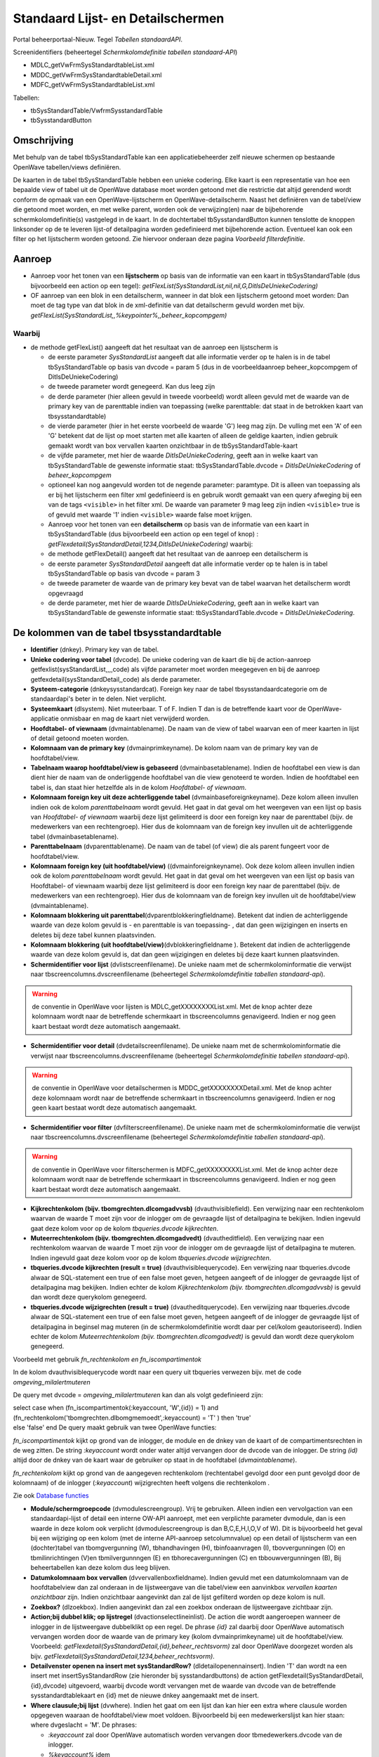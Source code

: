 Standaard Lijst- en Detailschermen
==================================

Portal beheerportaal-Nieuw. Tegel *Tabellen standaardAPI*.

Screenidentifiers (beheertegel *Schermkolomdefinitie tabellen
standaard-API*)

-  MDLC_getVwFrmSysStandardtableList.xml
-  MDDC_getVwFrmSysStandardtableDetail.xml
-  MDFC_getVwFrmSysStandardtableList.xml

Tabellen:

-  tbSysStandardTable/VwfrmSysstandardTable
-  tbSysstandardButton

Omschrijving
------------

Met behulp van de tabel tbSysStandardTable kan een applicatiebeheerder
zelf nieuwe schermen op bestaande OpenWave tabellen/views definiëren.

De kaarten in de tabel tbSysStandardTable hebben een unieke codering.
Elke kaart is een representatie van hoe een bepaalde view of tabel uit
de OpenWave database moet worden getoond met die restrictie dat altijd
gerenderd wordt conform de opmaak van een OpenWave-lijstscherm en
OpenWave-detailscherm. Naast het definiëren van de tabel/view die
getoond moet worden, en met welke parent, worden ook de verwijzing(en)
naar de bijbehorende schermkolomdefinitie(s) vastgelegd in de kaart. In
de dochtertabel tbSysstandardButton kunnen tenslotte de knoppen
linksonder op de te leveren lijst-of detailpagina worden gedefinieerd
met bijbehorende action. Eventueel kan ook een filter op het lijstscherm
worden getoond. Zie hiervoor onderaan deze pagina *Voorbeeld
filterdefinitie*.

Aanroep
-------

-  Aanroep voor het tonen van een **lijstscherm** op basis van de
   informatie van een kaart in tbSysStandardTable (dus bijvoorbeeld een
   action op een tegel):
   *getFlexList(SysStandardList,nil,nil,G,DitIsDeUniekeCodering)*
-  OF aanroep van een blok in een detailscherm, wanneer in dat blok een
   lijstscherm getoond moet worden: Dan moet de tag type van dat blok in
   de xml-definitie van dat detailscherm gevuld worden met bijv.
   *getFlexList(SysStandardList,,%keypointer%,,beheer_kopcompgem)*

Waarbij
~~~~~~~

-  de methode getFlexList() aangeeft dat het resultaat van de aanroep
   een lijstscherm is

   -  de eerste parameter *SysStandardList* aangeeft dat alle informatie
      verder op te halen is in de tabel tbSysStandardTable op basis van
      dvcode = param 5 (dus in de voorbeeldaanroep beheer_kopcompgem of
      DitIsDeUniekeCodering)
   -  de tweede parameter wordt genegeerd. Kan dus leeg zijn
   -  de derde parameter (hier alleen gevuld in tweede voorbeeld) wordt
      alleen gevuld met de waarde van de primary key van de parenttable
      indien van toepassing (welke parenttable: dat staat in de
      betrokken kaart van tbsysstandardtable)
   -  de vierde parameter (hier in het eerste voorbeeld de waarde 'G')
      leeg mag zijn. De vulling met een 'A' of een 'G' betekent dat de
      lijst op moet starten met alle kaarten of alleen de geldige
      kaarten, indien gebruik gemaakt wordt van box vervallen kaarten
      onzichtbaar in de tbSysStandardTable-kaart
   -  de vijfde parameter, met hier de waarde *DitIsDeUniekeCodering*,
      geeft aan in welke kaart van tbSysStandardTable de gewenste
      informatie staat: tbSysStandardTable.dvcode =
      *DitIsDeUniekeCodering* of *beheer_kopcompgem*
   -  optioneel kan nog aangevuld worden tot de negende parameter:
      paramtype. Dit is alleen van toepassing als er bij het lijstscherm
      een filter xml gedefinieerd is en gebruik wordt gemaakt van een
      query afweging bij een van de tags ``<visible>`` in het filter
      xml. De waarde van parameter 9 mag leeg zijn indien ``<visible>``
      true is of gevuld met waarde '1' indien ``<visible>`` waarde false
      moet krijgen.
   -  Aanroep voor het tonen van een **detailscherm** op basis van de
      informatie van een kaart in tbSysStandardTable (dus bijvoorbeeld
      een action op een tegel of knop) :
      *getFlexdetail(SysStandardDetail,1234,DitIsDeUniekeCodering)*
      waarbij:
   -  de methode getFlexDetail() aangeeft dat het resultaat van de
      aanroep een detailscherm is
   -  de eerste parameter *SysStandardDetail* aangeeft dat alle
      informatie verder op te halen is in tabel tbSysStandardTable op
      basis van dvcode = param 3
   -  de tweede parameter de waarde van de primary key bevat van de
      tabel waarvan het detailscherm wordt opgevraagd
   -  de derde parameter, met hier de waarde *DitIsDeUniekeCodering*,
      geeft aan in welke kaart van tbSysStandardTable de gewenste
      informatie staat: tbSysStandardTable.dvcode =
      *DitIsDeUniekeCodering*.

De kolommen van de tabel tbsysstandardtable
-------------------------------------------

-  **Identifier** (dnkey). Primary key van de tabel.
-  **Unieke codering voor tabel** (dvcode). De unieke codering van de
   kaart die bij de action-aanroep getfexlist(sysStandardList,,,,code)
   als vijfde parameter moet worden meegegeven en bij de aanroep
   getfexdetail(sysStandardDetail,,code) als derde parameter.
-  **Systeem-categorie** (dnkeysysstandardcat). Foreign key naar de
   tabel tbsysstandaardcategorie om de standaardapi's beter in te delen.
   Niet verplicht.
-  **Systeemkaart** (dlsystem). Niet muteerbaar. T of F. Indien T dan is
   de betreffende kaart voor de OpenWave-applicatie onmisbaar en mag de
   kaart niet verwijderd worden.
-  **Hoofdtabel- of viewnaam** (dvmaintablename). De naam van de view of
   tabel waarvan een of meer kaarten in lijst of detail getoond moeten
   worden.
-  **Kolomnaam van de primary key** (dvmainprimkeyname). De kolom naam
   van de primary key van de hoofdtabel/view.
-  **Tabelnaam waarop hoofdtabel/view is gebaseerd**
   (dvmainbasetablename). Indien de hoofdtabel een view is dan dient
   hier de naam van de onderliggende hoofdtabel van die view genoteerd
   te worden. Indien de hoofdtabel een tabel is, dan staat hier
   hetzelfde als in de kolom *Hoofdtabel- of viewnaam*.
-  **Kolomnaam foreign key uit deze achterliggende tabel**
   (dvmainbaseforeignkeyname). Deze kolom alleen invullen indien ook de
   kolom *parenttabelnaam* wordt gevuld. Het gaat in dat geval om het
   weergeven van een lijst op basis van *Hoofdtabel- of viewnaam*
   waarbij deze lijst gelimiteerd is door een foreign key naar de
   parenttabel (bijv. de medewerkers van een rechtengroep). Hier dus de
   kolomnaam van de foreign key invullen uit de achterliggende tabel
   (dvmainbasetablename).
-  **Parenttabelnaam** (dvparenttablename). De naam van de tabel (of
   view) die als parent fungeert voor de hoofdtabel/view.
-  **Kolomnaam foreign key (uit hoofdtabel/view)**
   ((dvmainforeignkeyname). Ook deze kolom alleen invullen indien ook de
   kolom *parenttabelnaam* wordt gevuld. Het gaat in dat geval om het
   weergeven van een lijst op basis van Hoofdtabel- of viewnaam waarbij
   deze lijst gelimiteerd is door een foreign key naar de parenttabel
   (bijv. de medewerkers van een rechtengroep). Hier dus de kolomnaam
   van de foreign key invullen uit de hoofdtabel/view (dvmaintablename).
-  **Kolomnaam blokkering uit
   parenttabel**\ (dvparentblokkeringfieldname). Betekent dat indien de
   achterliggende waarde van deze kolom gevuld is - en parenttable is
   van toepassing- , dat dan geen wijzigingen en inserts en deletes bij
   deze tabel kunnen plaatsvinden.
-  **Kolomnaam blokkering (uit
   hoofdtabel/view)**\ (dvblokkeringfieldname ). Betekent dat indien de
   achterliggende waarde van deze kolom gevuld is, dat dan geen
   wijzigingen en deletes bij deze kaart kunnen plaatsvinden.
-  **Schermidentifier voor lijst** (dvlistscreenfilename). De unieke
   naam met de schermkolominformatie die verwijst naar
   tbscreencolumns.dvscreenfilename (beheertegel *Schermkolomdefinitie
   tabellen standaard-api*).

..

.. warning::
   de conventie in OpenWave voor lijsten is
   MDLC_getXXXXXXXXList.xml. Met de knop achter deze kolomnaam wordt
   naar de betreffende schermkaart in tbscreencolumns genavigeerd.
   Indien er nog geen kaart bestaat wordt deze automatisch aangemaakt.

-  **Schermidentifier voor detail** (dvdetailscreenfilename). De unieke
   naam met de schermkolominformatie die verwijst naar
   tbscreencolumns.dvscreenfilename (beheertegel *Schermkolomdefinitie
   tabellen standaard-api*).

..

.. warning::
   de conventie in OpenWave voor detailschermen
   is MDDC_getXXXXXXXXDetail.xml. Met de knop achter deze kolomnaam
   wordt naar de betreffende schermkaart in tbscreencolumns genavigeerd.
   Indien er nog geen kaart bestaat wordt deze automatisch aangemaakt.

-  **Schermidentifier voor filter** (dvfilterscreenfilename). De unieke
   naam met de schermkolominformatie die verwijst naar
   tbscreencolumns.dvscreenfilename (beheertegel *Schermkolomdefinitie
   tabellen standaard-api*).

..

.. warning::
   de conventie in OpenWave voor filterschermen
   is MDFC_getXXXXXXXXList.xml. Met de knop achter deze kolomnaam wordt
   naar de betreffende schermkaart in tbscreencolumns genavigeerd.
   Indien er nog geen kaart bestaat wordt deze automatisch aangemaakt.

-  **Kijkrechtenkolom (bijv. tbomgrechten.dlcomgadvvsb)**
   (dvauthvisiblefield). Een verwijzing naar een rechtenkolom waarvan de
   waarde T moet zijn voor de inlogger om de gevraagde lijst of
   detailpagina te bekijken. Indien ingevuld gaat deze kolom voor op de
   kolom *tbqueries.dvcode kijkrechten*.
-  **Muteerrechtenkolom (bijv. tbomgrechten.dlcomgadvedt)**
   (dvautheditfield). Een verwijzing naar een rechtenkolom waarvan de
   waarde T moet zijn voor de inlogger om de gevraagde lijst of
   detailpagina te muteren. Indien ingevuld gaat deze kolom voor op de
   kolom *tbqueries.dvcode wijzigrechten*.
-  **tbqueries.dvcode kijkrechten (result = true)**
   (dvauthvisiblequerycode). Een verwijzing naar tbqueries.dvcode alwaar
   de SQL-statement een true of een false moet geven, hetgeen aangeeft
   of de inlogger de gevraagde lijst of detailpagina mag bekijken.
   Indien echter de kolom *Kijkrechtenkolom (bijv.
   tbomgrechten.dlcomgadvvsb)* is gevuld dan wordt deze querykolom
   genegeerd.
-  **tbqueries.dvcode wijzigrechten (result = true)**
   (dvautheditquerycode). Een verwijzing naar tbqueries.dvcode alwaar de
   SQL-statement een true of een false moet geven, hetgeen aangeeft of
   de inlogger de gevraagde lijst of detailpagina in beginsel mag
   muteren (in de schermkolomdefinitie wordt daar per cel/kolom
   geautoriseerd). Indien echter de kolom *Muteerrechtenkolom (bijv.
   tbomgrechten.dlcomgadvedt)* is gevuld dan wordt deze querykolom
   genegeerd.

Voorbeeld met gebruik *fn_rechtenkolom en fn_iscompartimentok*

In de kolom dvauthvisiblequerycode wordt naar een query uit tbqueries
verwezen bijv. met de code *omgeving_milalertmuteren*

De query met dvcode = *omgeving_milalertmuteren* kan dan als volgt
gedefinieerd zijn:

| select case when (fn_iscompartimentok(:keyaccount, 'W',{id}) = 1) and
  (fn_rechtenkolom('tbomgrechten.dlbomgmemoedt',:keyaccount) = 'T' )
  then 'true'
| else 'false' end De query maakt gebruik van twee OpenWave functies:

*fn_iscompartimentok* kijkt op grond van de inlogger, de module en de
dnkey van de kaart of de compartimentsrechten in de weg zitten. De
string *:keyaccount* wordt onder water altijd vervangen door de dvcode
van de inlogger. De string *(id)* altijd door de dnkey van de kaart waar
de gebruiker op staat in de hoofdtabel (*dvmaintablename*).

*fn_rechtenkolom* kijkt op grond van de aangegeven rechtenkolom
(rechtentabel gevolgd door een punt gevolgd door de kolomnaam) of de
inlogger (*:keyaccount*) wijzigrechten heeft volgens die rechtenkolom .

Zie ook `Database
functies </docs/instellen_inrichten/openwave_database-functies.md>`__

-  **Module/schermgroepcode** (dvmodulescreengroup). Vrij te gebruiken.
   Alleen indien een vervolgaction van een standaardapi-lijst of detail
   een interne OW-API aanroept, met een verplichte parameter dvmodule,
   dan is een waarde in deze kolom ook verplicht (dvmodulescreengroup is
   dan B,C,E,H,I,O,V of W). Dit is bijvoorbeeld het geval bij een
   wijziging op een kolom (met de interne API-aanroep setcolumnvalue) op
   een detail of lijstscherm van een (dochter)tabel van tbomgvergunning
   (W), tbhandhavingen (H), tbinfoaanvragen (I), tbovvergunningen (O) en
   tbmilinrichtingen (V)en tbmilvergunnngen (E) en tbhorecavergunningen
   (C) en tbbouwvergunningen (B), Bij beheertabellen kan deze kolom dus
   leeg blijven.
-  **Datumkolomnaam box vervallen** (dvvervallenboxfieldname). Indien
   gevuld met een datumkolomnaam van de hoofdtabelview dan zal onderaan
   in de lijstweergave van die tabel/view een aanvinkbox *vervallen
   kaarten onzichtbaar* zijn. Indien onzichtbaar aangevinkt dan zal de
   lijst gefilterd worden op deze kolom is null.
-  **Zoekbox?** (dlzoekbox). Indien aangevinkt dan zal een zoekbox
   onderaan de lijstweergave zichtbaar zijn.
-  **Action;bij dubbel klik; op lijstregel** (dvactionselectlineinlist).
   De action die wordt aangeroepen wanneer de inlogger in de
   lijstweergave dubbelklikt op een regel. De phrase *{id}* zal daarbij
   door OpenWave automatisch vervangen worden door de waarde van de
   primary key (kolom dvmainprimkeyname) uit de hoofdtabel/view.
   Voorbeeld: *getFlexdetail(SysStandardDetail,{id},beheer_rechtsvorm)*
   zal door OpenWave doorgezet worden als bijv.
   *getFlexdetail(SysStandardDetail,1234,beheer_rechtsvorm)*.
-  **Detailvenster openen na insert met sysStandardRow?**
   (dldetailopenennainsert). Indien 'T' dan wordt na een insert met
   insertSysStandardRow (zie hieronder bij sysstandardbuttons) de action
   getFlexdetail(SysStandardDetail,{id},dvcode) uitgevoerd, waarbij
   dvcode wordt vervangen met de waarde van dvcode van de betreffende
   sysstandardtablekaart en {id} met de nieuwe dnkey aangemaakt met de
   insert.
-  **Where clausule;bij lijst** (dvwhere). Indien het gaat om een lijst
   dan kan hier een extra where clausule worden opgegeven waaraan de
   hoofdtabel/view moet voldoen. Bijvoorbeeld bij een medewerkerslijst
   kan hier staan: where dvgeslacht = 'M'. De phrases:

   -  *:keyaccount* zal door OpenWave automatisch worden vervangen door
      tbmedewerkers.dvcode van de inlogger.
   -  *%keyaccount%* idem
   -  *%inlogger%* idem
   -  *%keyparent%* met de primary key van de bovenliggende tabel indien
      de standaardlijst wordt aangeroepen in een blok vanuit een
      detailscherm

Uitgewerkt voorbeeld
--------------------

Een tegel in het beheerportaal waarmee een lijst van rechtengroepen kan
worden opgeroepen, waarbij doorgeklikt kan worden naar een detailscherm
van een rechtengroep en waarbij in dat detailscherm weer een lijst is
opgenomen van de actieve medewerkers die onder die rechtengroep vallen.
Geen muteermogelijkheden.

.. _1-maak-tegel:

1. Maak tegel
~~~~~~~~~~~~~

1. Maak tegel met opschrift *Test_Rechtengroepen* onder een kolom van
   beheerportaal-Nieuw.
2. Als action:
   *getFlexList(SysStandardList,nil,nil,nil,Test_Rechtengroepen)*.
3. Ken de tegel toe aan u zelf.

.. _2-maak-sysstandardtable-kaart-voor-de-lijst--en-detailgegevens-met-code-test_rechtengroepen:

2. Maak sysstandardtable kaart voor de lijst- en detailgegevens met code //Test_Rechtengroepen//
~~~~~~~~~~~~~~~~~~~~~~~~~~~~~~~~~~~~~~~~~~~~~~~~~~~~~~~~~~~~~~~~~~~~~~~~~~~~~~~~~~~~~~~~~~~~~~~~

Maak een nieuwe kaart in tbsysstandardtable (beheertegel *Tabellen
standaardAPI*):

-  **Code**: Test_Rechtengroepen
-  **Hoofdtabel of viewnaam**: tbrechten
-  **Kolomnaam van de primary key**: dnkey
-  **Tabelnaam waarop hoofdtabel/view is gebaseerd**: tbrechten
-  **Schermidentifier voor lijst**: MDLC_getTest_RechtengroepenList.xml
-  **Schermidentifier voor detail**:
   MDDC_getTest_RechtengroepenDetail.xml
-  **Tbqueries.dvcode voor kijkrechten**: sysstandaard_isbeheerder
-  **Action;bij dubbel klik; op lijstregel**:
   getFlexdetail(SysStandardDetail,{id},Test_Rechtengroepen)

De overige kolommen van deze kaart kunnen leeg blijven.

De API getflexlist zal alle data van de kaart ophalen uit tbrechten.
Maar eerst wordt een rechtencheck gedaan door het statement uit
tbqueries (beheerportaal) met dvcode = *sysstandaard_isbeheerder* te
evalueren. Die behoort tot de systeemqueries van OpenWave en bestaat
dus. Het SQL-statement:

.. code:: sql

   select case when dnbeheerniveau = 99 then 'true' else 'false' end
            from tbmedewerkers where trim(dvcode) = trim(:keyaccount)

.. _3-maak-lijstschermkolomdefinitie-voor-mdlc_gettest_rechtengroepenlistxml:

3. Maak lijstschermkolomdefinitie voor MDLC_getTest_RechtengroepenList.xml
~~~~~~~~~~~~~~~~~~~~~~~~~~~~~~~~~~~~~~~~~~~~~~~~~~~~~~~~~~~~~~~~~~~~~~~~~~

Maak een nieuwe kaart in tbscreencolumns via de beheertegel
*Schermkolomdefinitie tabellen standaard-api*:

-  **Schermidentifier**: xml-filename :
   MDLC_getTest_RechtengroepenList.xml
-  **klasse**: sysStandard
-  **api**: getSysStandardList
-  **view/tabel**: tbrechten

Na opslaan en edit:

-  **in de kolom SQL kopregel1** : select 'Test_Rechtengroepen' from
   tbportalnames where dlisbegin = 'T'

In de kolom **Kolominformatie Toggle F11** moet vervolgens de layout van
het lijstscherm gedefinieerd worden in xml-formaat met een of meer
kolommen uit tbrechten.

.. code:: xml

   <document>
       <!--tagnaam slaat op een kolom uit tbrechten-->
       <column tagnaam="dvgroep">
           <label>Groep</label>
           <index>1</index>
           <length>200</length>
           <wavetype>string</wavetype>
           <icoon/>
           <showhint>false</showhint>
       </column>
       <column tagnaam="dvgroepoms">
           <label>Omschrijving</label>
           <index>2</index>
           <length>400</length>
           <wavetype>string</wavetype>
           <icoon/>
           <showhint>false</showhint>
         </column>
         <column tagnaam="ddvervaldatum">
           <label>Niet meer geldig sinds</label>
           <index>5</index>
           <length>100</length>
           <wavetype>datum</wavetype>
           <icoon/>
           <showhint>false</showhint>
       </column>
      </document>

.. _4-maak-detailschermkolomdefinitie-voor-mddc_gettest_rechtengroependetailxml:

4. Maak detailschermkolomdefinitie voor MDDC_getTest_RechtengroepenDetail.xml
~~~~~~~~~~~~~~~~~~~~~~~~~~~~~~~~~~~~~~~~~~~~~~~~~~~~~~~~~~~~~~~~~~~~~~~~~~~~~

Maak een nieuwe kaart in tbscreencolumns via de beheertegel
*Schermkolomdefinitie tabellen standaard-api*:

-  **identifier scherm**: xml-filename:
   MDDC_getTest_RechtengroepenDetail.xml
-  **klasse**: sysStandard
-  **api**: getSysStandardDetail
-  **view/tabel**: tbrechten

Na Opslaan:

-  **in de kolom SQL kopregel1**: select 'Test_Rechtengroep' from
   tbportalnames where dlbegin = 'T'

In de kolom **Kolominformatie Toggle F11** moet vervolgens de layout van
het detailscherm gedefinieerd worden in xml-formaat met een of meer
kolommen uit tbrechten.

.. code:: xml

   <?xml version="1.0" encoding="UTF-8"?>
     <document>
       <!--schermdata voor sysstandardapi met code Test_Rechtengroepen-->
       <!--element tagnaam verwijst naar de kolomnamen van tbrechten -->
       <screenwidth>900</screenwidth>
       <columns>
             <blok>
               <label>Rechtengroep</label>
               <width>100</width>
               <height>130</height>
               <type>doorlopend</type>
               <column>
                   <regel>1</regel>
                   <tagnaam>dvgroep</tagnaam>
                   <label>Groepsnaam</label>
                   <divwidth>200</divwidth>
                   <divheight>30</divheight>
                   <edit>false</edit>
                   <showhint>false</showhint>
                   <wavetype>string</wavetype>
                   <source/>
                   <filter/>
                   <refresh>false</refresh>
                   <backcolor/>
                   <fontcolor/>
                   <nullable>false</nullable>
                   <icoon/>
               </column>
               <column>
                   <regel>1</regel>
                   <tagnaam>ddvervaldatum</tagnaam>
                   <label>Niet meer geldig sinds</label>
                   <divwidth>100</divwidth>
                   <divheight>30</divheight>
                   <edit>false</edit>
                   <showhint>false</showhint>
                   <wavetype>datum</wavetype>
                   <source/>
                   <filter/>
                   <refresh>true</refresh>
                   <backcolor/>
                   <fontcolor/>
                   <nullable>true</nullable>
                   <icoon/>
               </column>
               <column>
                   <regel>2</regel>
                   <tagnaam>dvgroepoms</tagnaam>
                   <label>Omschrijving</label>
                   <divwidth>500</divwidth>
                   <divheight>30</divheight>
                   <edit>false</edit>
                   <showhint>false</showhint>
                   <wavetype>string</wavetype>
                   <source/>
                   <filter/>
                   <refresh>false</refresh>
                   <backcolor/>
                   <fontcolor/>
                   <nullable>true</nullable>
                   <icoon/>
               </column>
             </blok>
             <blok>
               <label>Medewerkers</label>
               <width>100</width>
               <height>150</height>
               <type>getFlexList(SysStandardList,,%keypointer%,,Test_MWPerRechtengroep)</type>
           </blok>
         </columns>
     </document>

In het blok met label *Medewerkers* wordt met de action
*getFlexList(SysStandardList,,%keypointer%,,Test_MWPerRechtengroeplabel)*
verwezen naar een lijst (die alhier dus als *een lijst in een detail*
zal worden getoond) waarvan de gegevens staan in een andere kaart van
tbsysstandardtable namelijk die met dvcode =
'Test_MWPerRechtengroeplabel'.

De phrase *%keypointer%* in de schermlayout van een detailscherm zal
daarbij door OpenWave automatisch vervangen worden door de waarde van de
primary key van de detailkaart. In dit voorbeeld de dnkey van de
rechtenkaart. Deze wordt dus doorgegeven als derde parameter aan
getFlexList() zodat OpenWave weet dat alleen die medewerkers getoond
moeten worden met een dnkeyrechtengroep gelijk aan die dnkey.

.. _5-maak-sysstandardtable-kaart-voor-de-lijst--en-detailgegevens-met-code-test_mwperrechtengroep:

5. Maak sysstandardtable kaart voor de lijst- en detailgegevens met code Test_MWPerRechtengroep
~~~~~~~~~~~~~~~~~~~~~~~~~~~~~~~~~~~~~~~~~~~~~~~~~~~~~~~~~~~~~~~~~~~~~~~~~~~~~~~~~~~~~~~~~~~~~~~

Maak een nieuwe kaart in tbsysstandardtable (beheertegel *Tabellen
standaardAPI*):

-  **Code**: Test_MWPerRechtengroep
-  **Hoofdtabel of viewnaam**: vwfrmmedewerkers
-  **Kolomnaam van de primary key**: dvcode
-  **Tabelnaam waarop hoofdtabel/view is gebaseerd**: tbmedewerkers
-  **Kolomnaam foreign key uit deze achterliggende tabel**: dnkeyrechten
-  **Parenttabelnaam**: tbrechten
-  **Kolomnaam foreign key (uit hoofdtabel/view)**: dnkeyrechten
-  **Schermidentifier voor lijst**:
   MDLC_getTest_MWPerRechtengroepList.xml
-  **Tbqueries.dvcode voor kijkrechten**: sysstandaard_isbeheerder

De overige kolommen van deze kaart kunnen leeg blijven (dus geen
detailscherm voor de medewerkers).

.. _6-maak-lijstschermkolomdefinitie-voor-mdlc_gettest_mwperrechtengroeplistxml:

6. Maak lijstschermkolomdefinitie voor MDLC_getTest_MWPerRechtengroepList.xml
~~~~~~~~~~~~~~~~~~~~~~~~~~~~~~~~~~~~~~~~~~~~~~~~~~~~~~~~~~~~~~~~~~~~~~~~~~~~~

Maak een nieuwe kaart in tbscreencolumns via de beheertegel
*Schermkolomdefinitie tabellen standaard-api*:

-  **Schermidentifier**: xml-filename:
   MDLC_getTest_MWPerRechtengroepList.xml
-  **klasse**: sysStandard
-  **api**: getSysStandardList
-  **view/tabel**: vwfrmmedewerkers

Na Opslaan en edit: In de kolom **Kolominformatie Toggle F11** moet
vervolgens de layout van het lijstscherm gedefinieerd worden in
xml-formaat met een of meer kolommen uit vwfrmmedewerkers.

.. code:: xml

   <document>
       <!--tagnaam slaat op een kolom uit vwfrmmedewerkers-->
       <column tagnaam="dvcode">
           <label>Codering</label>
           <index>1</index>
           <length>100</length>
           <wavetype>string</wavetype>
           <icoon/>
           <showhint>false</showhint>
       </column>
       <column tagnaam="dvmedewvoluit">
           <label>Naam</label>
           <index>2</index>
           <length>400</length>
           <wavetype>string</wavetype>
           <icoon/>
           <showhint>false</showhint>
         </column>
         <column tagnaam="ddvervaldatum">
           <label>Niet meer in dienst sind</label>
           <index>5</index>
           <length>100</length>
           <wavetype>datum</wavetype>
           <icoon/>
           <showhint>false</showhint>
       </column>
      </document>

Controle op valide schermverwijzingen
-------------------------------------

In het servicecentrumportaal onder de kolom notificaties is een tegel
*Ontbrekende sysstandardschermen in AAR* gedefinieerd. Met deze tegel
wordt een lijst gegenereerd van schermaanroepen (lijstschermen of
detailschermen of filterschermen of insertstandardrowschermen) in
tbsystandardtable en/of tbsysstandardbutton (dus in de tabel achter de
tegel *tabellen standaardapi* van het de nieuwe beheerportaal onder de
kolom scherm- en tegelbeheer) die niet zijn opgenomen in de AAR.

Dit zijn schermen die niet met implementatie en updates van OpenWave
zijn aangeleverd. Dat kan zijn omdat de schermen door een functioneel
beheerder zelf zijn gedefinieerd: in de tabel tbscreencolumns (tegel
*Schermkolomdefinitie tabellen standaard-api*) is de kolom dvscreenxml
in dat geval gevuld met de eigen opmaak. In bovengenoemde controlelijst
is dat zichtbaar indien de kolom **Afwijkend scherm** aangevinkt is. Er
gaat dus pas iets mis indien een regel in deze lijst is opgenomen zonder
dat de kolom *Afwijkend scherm* is gevuld. Een reden is vaak dat de
verwijzing en benaming van de feitelijke opmaakxml-file in de AAR van
elkaar verschillen in kamelennotatie.

Filterdefinitie bij lijstscherm
-------------------------------

Zie: `Scherminformatie voor filterblokken op
lijstschermen </docs/instellen_inrichten/schermdefinitie/scherminformatie_voor_filterblokken.md>`__.
Indien er gewenst is dat het lijstscherm gefilterd kan worden zal er een
filter xml moeten worden gedefinieerd. De naam van de xml moet beginnen
net 'MDFC\*' en de rest van de naam moet gelijk zijn als de xml-naam van
het lijstscherm (zonder de prefix MDDLC\*).

Ga naar gewenste kaart in tbsysstandardtable (beheertegel: *Tabellen
standaardAPI*):

-  Zet bij **Schermidentifier voor filter** (bijv.:
   MDFC_getTest_MWPerRechtengroepList.xml want in voorbeeld is de
   lijst.xml MDLC_getTest_MWPerRechtengroepList.xml)
-  Klik op de knop 'Ga naar schermdefinitie'
-  In de kolom **Kolominformatie Toggle F11** moet vervolgens de layout
   van het filterscherm gedefinieerd worden in xml-formaat met een of
   meer kolommen uit het lijstscherm. In het voorbeeld worden twee
   filters gemaakt.

Knoppen op lijst- en detailschermen
-----------------------------------

Knoppen die binnen een detailscherm dat door tbsysstandardtable wordt
gedefinieerd- bijv. achter een specifieke kolom - moeten verschijnen,
worden in de xml van dat detailscherm gedefinieerd inclusief de actions
die aan die knoppen verbonden moeten zijn: dus - in bovenstaand
voorbeeld - in de MDFC_getTest_MWPerRechtengroepList.xml. Zie
`Scherminformatie voor
detailschermen </docs/instellen_inrichten/schermdefinitie/scherminformatie_voor_detailschermen.md>`__.

De knoppen die linksonder op het gedefinieerde lijst- of detailscherm
moeten komen, kunnen binnen de detailkaart van tbSysStandardTable in het
blok *Knoppen* worden gedefinieerd. Deze informatie wordt in de tabel
tbSysstandardButton opgeslagen: een dochtertabel van tbsysstandardtable.

Per knop zijn de volgende kolommen beschikbaar:

-  Blok Identifier:

   -  **Systeemkaart** (dlsystem). Indien aangevinkt dan is de kaart bij
      een update door REM aangemaakt en onontbeerlijk voor goede werking
      van het programma. Niet aankomen dus.

-  Blok Knop:

   -  **Hint**. Deze tekst verschijnt als hint bij de knop, of als
      omschrijving van de knop indien onderdeel van itemlist.
   -  **Lijst of Detail**. Een L of een D. Indien L dan is de knop
      zichtbaar op het gedefinieerde lijstscherm. Bij D dus alleen op
      het detailscherm.
   -  **Linksonder of Itemlijst**. Een L of een I. Indien L dan
      verschijnt de knop met een icoon linksonder aan de pagina. Indien
      I dan verschijnt de knop als item met als omschrijving de Hint in
      een itemlijst rechtsboven aan de pagina.
   -  **Icoonnummer** Alleen van toepassing indien (L)inksonder. Hier
      moet een nummer komen uit de
      lijst:`Iconenlijst </docs/instellen_inrichten/schermdefinitie/iconenlijst.md>`__.
   -  **Volgorde**. Met deze numerieke waarde kan de volgorde van de
      knoppen van links naar rechts of - indien itemlist- van boven naar
      beneden bepaald worden.
   -  **Refresh**. Indien aangevinkt dan zal het scherm na het uitvoeren
      van de action bij de knop opnieuw worden uitgeschreven.

-  Blok Rechten:

   -  **Action execute-rechtenkolom** (dvauthexecutefield). Een
      verwijzing naar een rechtenkolom waarvan de waarde T moet zijn
      voor de inlogger om de de action die aan de knop vastzit te mogen
      uitvoeren. Indien ingevuld gaat deze kolom voor op de kolom
      *tbqueries.dvcode action*\ rechten.
   -  **tbqueries.dvcode action execute (result = true)**
      (dvauthexecutequerycode). Een verwijzing naar tbqueries.dvcode
      alwaar de SQL-statement een true of een false moet geven, hetgeen
      aangeeft of de inlogger de action bij de knop mag uitvoeren.
      Indien echter de kolom *execute-rechtenkolom (bijv.
      tbomgrechten.dlcomgadvvsb)* is gevuld dan wordt deze querykolom
      genegeerd.

-  Blok Action en parameters. De eerste kolom is de naam van de aan te
   roepen methode. De volgende kolommen worden gevuld met één of meer
   vereiste parameters. Voor alle action/parameters geldt dat 'on the
   fly' OpenWave de variabelen:

   -  %:keyaccount% zal vervangen met de waarde van tbmedewerkers.dvcode
      van de inlogger
   -  %inlogger% met de waarde van tbmedewerkers.dvcode van de inlogger
   -  %keypointer% met de waarde van de primary key van de kaart waar de
      gebruiker op dat moment op staat (alleen bij knoppen op een
      detailscherm)
   -  %keyparent% met de waarde van de primary key van de
      parenttabelkaart
   -  %query(querynaam)% wordt vervangen door resultaat van de query met
      naam querynaam (alleen bij knoppen op een detailscherm)
   -  %query(querynaam,%keypointer%)% wordt vervangen door resultaat van
      de query met naam querynaam, waarbij de string {id} in de query
      eerst wordt vervangen met de waarde van de primary key van de
      kaart waar de gebruiker op dat moment op staat (alleen bij knoppen
      op een detailscherm)
   -  { + kolomnaam uit hoofdview/tabel + } wordt vervangen door de
      achterliggende waarde van die kolomnaam voor de actieve rij (zowel
      detail als lijstscherm). Dus stel dat de hoofdview/tabel =
      tbomgvergunning en een van de parameters heeft de waarde
      {dvzaakcode} dan zal die parameter vervangen worden met de
      achterliggende waarde van dvzaakcode voor de actieve rij.

Voorbeeld knop Standaard insertscherm
~~~~~~~~~~~~~~~~~~~~~~~~~~~~~~~~~~~~~

Om een knop te maken met als doel een standaard insert op een tabel moet
bij de knopdefinitie de action startWizard aangeroepen worden met:

-  als eerste parameter de tekst *insertSysStandardRow*
-  als tweede parameter de schermnaam van een xml waarin het
   insertscherm is gedefinieerd. Bijv. MDWC\ *insertTbKopCompGem.xml.
   Deze naam moet beginnen met 'MDWC*' en eindigen op '.xml'. De xml met
   daarin de scherminformatie moet opgenomen worden in de tabel
   tbscreencolumns. OpenWave maakt zelf een kaart aan in deze tabel als
   deze niet bestaat. Indien (insertSysStandardRow) zal het programma op
   het detailscherm van de knop achter de tweede parameter een
   verwijsknop naar deze screencolumns kaart plaatsen
-  de derde parameter is LEEG indien de tabel waarop een insert
   plaatsvindt GEEN parenttabel heeft. Indien deze tabel echter wel een
   parenttabel heeft dan moet deze parameter gevuld worden met de tekst
   %keyparent%. De tekst %keyparent% wordt door OpenWave 'on the fly'
   vervangen met de primary key van de parenttabel
-  als vierde parameter een verwijzing naar de unieke codering van de
   kaart uit tbsysstandardtabel waar deze knopdefinitie bij hoort.

Voor de opmaak van het insertscherm (de xml) zie: `Scherminformatie voor
standaard insert- en
kopieer </docs/instellen_inrichten/schermdefinitie/scherminfomatie_voor_standaard_insertschermen.md>`__.

Voorbeeld knop Standaard verwijderen van een kaart
~~~~~~~~~~~~~~~~~~~~~~~~~~~~~~~~~~~~~~~~~~~~~~~~~~

Om een knop te maken met als doel een standaard verwijderactie op een
kaart van een tabel moet bij de knopdefinitie de action startWizard
aangeroepen worden met:

-  als eerste parameter de tekst *deleteSysStandardRow*
-  als tweede parameter de tabelnaam gevolgd door een punt gevolgd door
   *{id}* die *{id}* wordt on the fly' door OpenWave vervangen met
   primary key van de kaart die verwijderd moet worden
-  als derde parameter een kolomnaam uit de view of tabel die aan de
   lijst ten grondslag ligt, waarvan de achterliggende waarde gebruikt
   wordt voor de *weet u zeker* tekst
-  als vierde parameter de code uit tbsysstandardtable die verwijst naar
   de kaart waar de betreffende standaardlijst in is gedefinieerd.

Deze methode deleteSysStandardRow kijkt naar de voorwaarden gedefinieerd
in de kaart uit tbsysstandardtable met dvcode = de vierde parameter.

In deze kaart kan de *Kolomnaam blokkering uit parenttabel* gevuld zijn,
hetgeen betekent dat indien de achterliggende waarde van deze kolom
gevuld is - en parenttable is van toepassing- , dat dan de
verwijderactie niet door kan gaan. In deze kaart kan de *Kolomnaam
blokkering uit hoofdtabel/view* gevuld zijn, hetgeen betekent dat indien
de achterliggende waarde van deze kolom gevuld is, dat dan de
verwijderactie niet door kan gaan.

In de dochtertabel tbsysstandardbutton is bij de betreffende
deletesysstandardrowkaart gedefinieerd naar welke rechten het programma
dient te kijken.

Voor verwijderacties op de hoofdtabellen houdt OpenWave rekening met
compartiment.

OpenWave waarschuwt ook met naam en toenaam dat een verwijderactie niet
plaats kan vinden indien er een foreign key in de weg zit.

Zie verder over het gebruik en mogelijkheden van actions:
`Actions </docs/instellen_inrichten/actions.md>`__.
